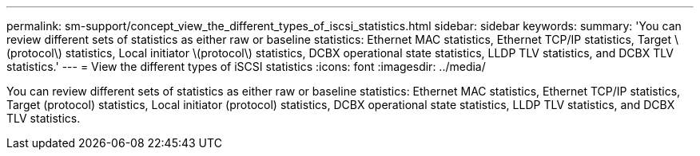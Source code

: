 ---
permalink: sm-support/concept_view_the_different_types_of_iscsi_statistics.html
sidebar: sidebar
keywords: 
summary: 'You can review different sets of statistics as either raw or baseline statistics: Ethernet MAC statistics, Ethernet TCP/IP statistics, Target \(protocol\) statistics, Local initiator \(protocol\) statistics, DCBX operational state statistics, LLDP TLV statistics, and DCBX TLV statistics.'
---
= View the different types of iSCSI statistics
:icons: font
:imagesdir: ../media/

[.lead]
You can review different sets of statistics as either raw or baseline statistics: Ethernet MAC statistics, Ethernet TCP/IP statistics, Target (protocol) statistics, Local initiator (protocol) statistics, DCBX operational state statistics, LLDP TLV statistics, and DCBX TLV statistics.
